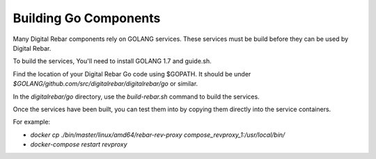 Building Go Components
======================

Many Digital Rebar components rely on GOLANG services.  These services must be build before they can be used by Digital Rebar.

To build the services, You'll need to install GOLANG 1.7 and guide.sh.  

Find the location of your Digital Rebar Go code using $GOPATH.  It should be under `$GOLANG/github.com/src/digitalrebar/digitalrebar/go` or similar.

In the `digitalrebar/go` directory, use the `build-rebar.sh` command to build the services.

Once the services have been built, you can test them into by copying them directly into the service containers.

For example:

* `docker cp ./bin/master/linux/amd64/rebar-rev-proxy compose_revproxy_1:/usr/local/bin/`
* `docker-compose restart revproxy`
